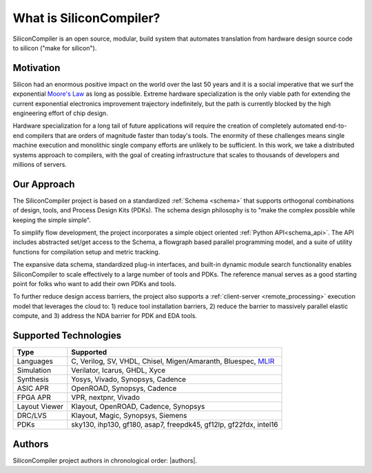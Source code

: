 ###################################
What is SiliconCompiler?
###################################

SiliconCompiler is an open source, modular, build system that automates translation from hardware design source code to silicon ("make for silicon").


Motivation
-----------

Silicon had an enormous positive impact on the world over the last 50 years and it is a social imperative that we surf the exponential `Moore's Law <https://en.wikipedia.org/wiki/Moore%27s_law>`_ as long as possible.
Extreme hardware specialization is the only viable path for extending the current exponential electronics improvement trajectory indefinitely, but the path is currently blocked by the high engineering effort of chip design.

Hardware specialization for a long tail of future applications will require the creation of completely automated end-to-end compilers that are orders of magnitude faster than today's tools.
The enormity of these challenges means single machine execution and monolithic single company efforts are unlikely to be sufficient.
In this work, we take a distributed systems approach to compilers, with the goal of creating infrastructure that scales to thousands of developers and millions of servers.


Our Approach
-------------

The SiliconCompiler project is based on a standardized :ref:`Schema <schema>` that supports orthogonal combinations of design, tools, and Process Design Kits (PDKs). The schema design philosophy is to "make the complex possible while keeping the simple simple".

To simplify flow development, the project incorporates a simple object oriented :ref:`Python API<schema_api>`. The API includes abstracted set/get access to the Schema, a flowgraph based parallel programming model, and a suite of utility functions for compilation setup and metric tracking.

.. image:: /_images/sc_overview.png
   :scale: 60%
   :align: center

The expansive data schema, standardized plug-in interfaces, and built-in dynamic module search functionality enables SiliconCompiler to scale effectively to a large number of tools and PDKs.
The reference manual serves as a good starting point for folks who want to add their own PDKs and tools.


To further reduce design access barriers, the project also supports a :ref:`client-server <remote_processing>` execution model that leverages the cloud to: 1) reduce tool installation barriers, 2) reduce the barrier to massively parallel elastic compute, and 3) address the NDA barrier for PDK and EDA tools.

.. image:: /_images/sc_arch.svg
   :scale: 75%
   :align: center

Supported Technologies
----------------------

.. table:

============== =========================================================
Type           Supported
============== =========================================================
Languages      C, Verilog, SV, VHDL, Chisel, Migen/Amaranth, Bluespec, `MLIR <https://en.wikipedia.org/wiki/MLIR_(software)>`_
Simulation     Verilator, Icarus, GHDL, Xyce
Synthesis      Yosys, Vivado, Synopsys, Cadence
ASIC APR       OpenROAD, Synopsys, Cadence
FPGA APR       VPR, nextpnr, Vivado
Layout Viewer  Klayout, OpenROAD, Cadence, Synopsys
DRC/LVS        Klayout, Magic, Synopsys, Siemens
PDKs           sky130, ihp130, gf180, asap7, freepdk45, gf12lp, gf22fdx, intel16
============== =========================================================

Authors
-------

SiliconCompiler project authors in chronological order: |authors|.
